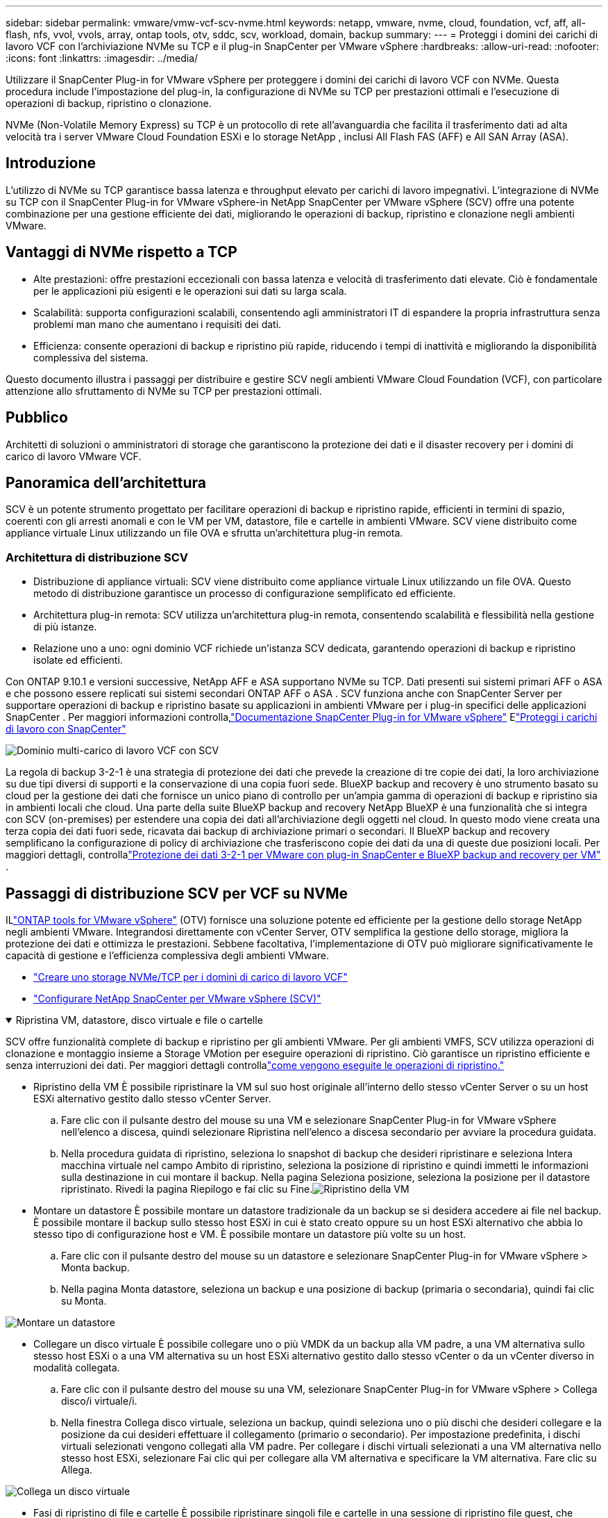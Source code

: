 ---
sidebar: sidebar 
permalink: vmware/vmw-vcf-scv-nvme.html 
keywords: netapp, vmware, nvme, cloud, foundation, vcf, aff, all-flash, nfs, vvol, vvols, array, ontap tools, otv, sddc, scv, workload, domain, backup 
summary:  
---
= Proteggi i domini dei carichi di lavoro VCF con l'archiviazione NVMe su TCP e il plug-in SnapCenter per VMware vSphere
:hardbreaks:
:allow-uri-read: 
:nofooter: 
:icons: font
:linkattrs: 
:imagesdir: ../media/


[role="lead"]
Utilizzare il SnapCenter Plug-in for VMware vSphere per proteggere i domini dei carichi di lavoro VCF con NVMe.  Questa procedura include l'impostazione del plug-in, la configurazione di NVMe su TCP per prestazioni ottimali e l'esecuzione di operazioni di backup, ripristino o clonazione.

NVMe (Non-Volatile Memory Express) su TCP è un protocollo di rete all'avanguardia che facilita il trasferimento dati ad alta velocità tra i server VMware Cloud Foundation ESXi e lo storage NetApp , inclusi All Flash FAS (AFF) e All SAN Array (ASA).



== Introduzione

L'utilizzo di NVMe su TCP garantisce bassa latenza e throughput elevato per carichi di lavoro impegnativi.  L'integrazione di NVMe su TCP con il SnapCenter Plug-in for VMware vSphere-in NetApp SnapCenter per VMware vSphere (SCV) offre una potente combinazione per una gestione efficiente dei dati, migliorando le operazioni di backup, ripristino e clonazione negli ambienti VMware.



== Vantaggi di NVMe rispetto a TCP

* Alte prestazioni: offre prestazioni eccezionali con bassa latenza e velocità di trasferimento dati elevate.  Ciò è fondamentale per le applicazioni più esigenti e le operazioni sui dati su larga scala.
* Scalabilità: supporta configurazioni scalabili, consentendo agli amministratori IT di espandere la propria infrastruttura senza problemi man mano che aumentano i requisiti dei dati.
* Efficienza: consente operazioni di backup e ripristino più rapide, riducendo i tempi di inattività e migliorando la disponibilità complessiva del sistema.


Questo documento illustra i passaggi per distribuire e gestire SCV negli ambienti VMware Cloud Foundation (VCF), con particolare attenzione allo sfruttamento di NVMe su TCP per prestazioni ottimali.



== Pubblico

Architetti di soluzioni o amministratori di storage che garantiscono la protezione dei dati e il disaster recovery per i domini di carico di lavoro VMware VCF.



== Panoramica dell'architettura

SCV è un potente strumento progettato per facilitare operazioni di backup e ripristino rapide, efficienti in termini di spazio, coerenti con gli arresti anomali e con le VM per VM, datastore, file e cartelle in ambienti VMware.  SCV viene distribuito come appliance virtuale Linux utilizzando un file OVA e sfrutta un'architettura plug-in remota.



=== Architettura di distribuzione SCV

* Distribuzione di appliance virtuali: SCV viene distribuito come appliance virtuale Linux utilizzando un file OVA.  Questo metodo di distribuzione garantisce un processo di configurazione semplificato ed efficiente.
* Architettura plug-in remota: SCV utilizza un'architettura plug-in remota, consentendo scalabilità e flessibilità nella gestione di più istanze.
* Relazione uno a uno: ogni dominio VCF richiede un'istanza SCV dedicata, garantendo operazioni di backup e ripristino isolate ed efficienti.


Con ONTAP 9.10.1 e versioni successive, NetApp AFF e ASA supportano NVMe su TCP. Dati presenti sui sistemi primari AFF o ASA e che possono essere replicati sui sistemi secondari ONTAP AFF o ASA . SCV funziona anche con SnapCenter Server per supportare operazioni di backup e ripristino basate su applicazioni in ambienti VMware per i plug-in specifici delle applicazioni SnapCenter . Per maggiori informazioni controlla,link:https://docs.netapp.com/us-en/sc-plugin-vmware-vsphere/index.html["Documentazione SnapCenter Plug-in for VMware vSphere"] Elink:vmw-vcf-protect-sc.html["Proteggi i carichi di lavoro con SnapCenter"]

image:vmware-vcf-aff-050.png["Dominio multi-carico di lavoro VCF con SCV"]

La regola di backup 3-2-1 è una strategia di protezione dei dati che prevede la creazione di tre copie dei dati, la loro archiviazione su due tipi diversi di supporti e la conservazione di una copia fuori sede. BlueXP backup and recovery è uno strumento basato su cloud per la gestione dei dati che fornisce un unico piano di controllo per un'ampia gamma di operazioni di backup e ripristino sia in ambienti locali che cloud.  Una parte della suite BlueXP backup and recovery NetApp BlueXP è una funzionalità che si integra con SCV (on-premises) per estendere una copia dei dati all'archiviazione degli oggetti nel cloud. In questo modo viene creata una terza copia dei dati fuori sede, ricavata dai backup di archiviazione primari o secondari. Il BlueXP backup and recovery semplificano la configurazione di policy di archiviazione che trasferiscono copie dei dati da una di queste due posizioni locali.  Per maggiori dettagli, controllalink:https://docs.netapp.com/us-en/netapp-solutions-cloud/vmware/vmw-hybrid-321-dp-scv.html["Protezione dei dati 3-2-1 per VMware con plug-in SnapCenter e BlueXP backup and recovery per VM"^] .



== Passaggi di distribuzione SCV per VCF su NVMe

ILlink:https://docs.netapp.com/us-en/ontap-tools-vmware-vsphere/index.html["ONTAP tools for VMware vSphere"] (OTV) fornisce una soluzione potente ed efficiente per la gestione dello storage NetApp negli ambienti VMware.  Integrandosi direttamente con vCenter Server, OTV semplifica la gestione dello storage, migliora la protezione dei dati e ottimizza le prestazioni.  Sebbene facoltativa, l'implementazione di OTV può migliorare significativamente le capacità di gestione e l'efficienza complessiva degli ambienti VMware.

* link:vmw-vcf-viwld-supp-nvme.html["Creare uno storage NVMe/TCP per i domini di carico di lavoro VCF"]
* link:vmw-vcf-scv-nvme.html["Configurare NetApp SnapCenter per VMware vSphere (SCV)"]


.Ripristina VM, datastore, disco virtuale e file o cartelle
[%collapsible%open]
====
SCV offre funzionalità complete di backup e ripristino per gli ambienti VMware.  Per gli ambienti VMFS, SCV utilizza operazioni di clonazione e montaggio insieme a Storage VMotion per eseguire operazioni di ripristino.  Ciò garantisce un ripristino efficiente e senza interruzioni dei dati.  Per maggiori dettagli controllalink:https://docs.netapp.com/us-en/sc-plugin-vmware-vsphere/scpivs44_how_restore_operations_are_performed.html["come vengono eseguite le operazioni di ripristino."]

* Ripristino della VM È possibile ripristinare la VM sul suo host originale all'interno dello stesso vCenter Server o su un host ESXi alternativo gestito dallo stesso vCenter Server.
+
.. Fare clic con il pulsante destro del mouse su una VM e selezionare SnapCenter Plug-in for VMware vSphere nell'elenco a discesa, quindi selezionare Ripristina nell'elenco a discesa secondario per avviare la procedura guidata.
.. Nella procedura guidata di ripristino, seleziona lo snapshot di backup che desideri ripristinare e seleziona Intera macchina virtuale nel campo Ambito di ripristino, seleziona la posizione di ripristino e quindi immetti le informazioni sulla destinazione in cui montare il backup.  Nella pagina Seleziona posizione, seleziona la posizione per il datastore ripristinato.  Rivedi la pagina Riepilogo e fai clic su Fine.image:vmware-vcf-aff-066.png["Ripristino della VM"]


* Montare un datastore È possibile montare un datastore tradizionale da un backup se si desidera accedere ai file nel backup.  È possibile montare il backup sullo stesso host ESXi in cui è stato creato oppure su un host ESXi alternativo che abbia lo stesso tipo di configurazione host e VM.  È possibile montare un datastore più volte su un host.
+
.. Fare clic con il pulsante destro del mouse su un datastore e selezionare SnapCenter Plug-in for VMware vSphere > Monta backup.
.. Nella pagina Monta datastore, seleziona un backup e una posizione di backup (primaria o secondaria), quindi fai clic su Monta.




image:vmware-vcf-aff-067.png["Montare un datastore"]

* Collegare un disco virtuale È possibile collegare uno o più VMDK da un backup alla VM padre, a una VM alternativa sullo stesso host ESXi o a una VM alternativa su un host ESXi alternativo gestito dallo stesso vCenter o da un vCenter diverso in modalità collegata.
+
.. Fare clic con il pulsante destro del mouse su una VM, selezionare SnapCenter Plug-in for VMware vSphere > Collega disco/i virtuale/i.
.. Nella finestra Collega disco virtuale, seleziona un backup, quindi seleziona uno o più dischi che desideri collegare e la posizione da cui desideri effettuare il collegamento (primario o secondario).  Per impostazione predefinita, i dischi virtuali selezionati vengono collegati alla VM padre.  Per collegare i dischi virtuali selezionati a una VM alternativa nello stesso host ESXi, selezionare Fai clic qui per collegare alla VM alternativa e specificare la VM alternativa.  Fare clic su Allega.




image:vmware-vcf-aff-068.png["Collega un disco virtuale"]

* Fasi di ripristino di file e cartelle È possibile ripristinare singoli file e cartelle in una sessione di ripristino file guest, che allega una copia di backup di un disco virtuale e quindi ripristina i file o le cartelle selezionati.  È possibile ripristinare anche file e cartelle.  Maggiori dettagli controllanolink:https://docs.netapp.com/us-en/sc-plugin-vmware-vsphere/scpivs44_restore_guest_files_and_folders_overview.html["Ripristino di file e cartelle SnapCenter ."]
+
.. Quando si collega un disco virtuale per operazioni di ripristino di file o cartelle guest, la macchina virtuale di destinazione per il collegamento deve disporre di credenziali configurate prima del ripristino.  Dal SnapCenter Plug-in for VMware vSphere , nella sezione plug-in, selezionare Ripristino file guest ed Esegui come credenziali, quindi immettere le credenziali utente.  Per Nome utente, devi inserire "Amministratore".image:vmware-vcf-aff-060.png["Ripristina credenziali"]
.. Fare clic con il pulsante destro del mouse sulla VM dal client vSphere e selezionare SnapCenter Plug-in for VMware vSphere > Ripristino file guest.  Nella pagina Ambito di ripristino, specificare Nome backup, disco virtuale VMDK e Posizione: primaria o secondaria.  Fare clic su Riepilogo per confermare.image:vmware-vcf-aff-069.png["Ripristino di file e cartelle"]




====


== Monitorare e segnalare

SCV offre solide funzionalità di monitoraggio e reporting per aiutare gli amministratori a gestire in modo efficiente le operazioni di backup e ripristino.  È possibile visualizzare le informazioni sullo stato, monitorare i lavori, scaricare i registri dei lavori, accedere ai report, per maggiori dettagli controllarelink:https://docs.netapp.com/us-en/sc-plugin-vmware-vsphere/scpivs44_view_status_information.html["Plug-in SnapCenter per VMware vSphere Monitor e Report."]

image:vmware-vcf-aff-065.png["Pannello di controllo SCV"]

Sfruttando la potenza di NVMe su TCP e SnapCenter Plug-in for VMware vSphere-in NetApp SnapCenter per VMware vSphere, le organizzazioni possono ottenere una protezione dei dati ad alte prestazioni e un disaster recovery per i domini di carico di lavoro di VMware Cloud Foundation.  Questo approccio garantisce operazioni di backup e ripristino rapide e affidabili, riducendo al minimo i tempi di inattività e salvaguardando i dati critici.
